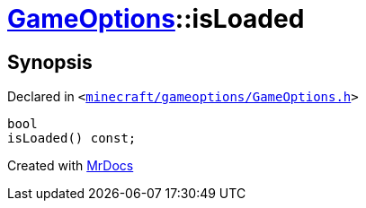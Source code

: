 [#GameOptions-isLoaded]
= xref:GameOptions.adoc[GameOptions]::isLoaded
:relfileprefix: ../
:mrdocs:


== Synopsis

Declared in `&lt;https://github.com/PrismLauncher/PrismLauncher/blob/develop/launcher/minecraft/gameoptions/GameOptions.h#L23[minecraft&sol;gameoptions&sol;GameOptions&period;h]&gt;`

[source,cpp,subs="verbatim,replacements,macros,-callouts"]
----
bool
isLoaded() const;
----



[.small]#Created with https://www.mrdocs.com[MrDocs]#
